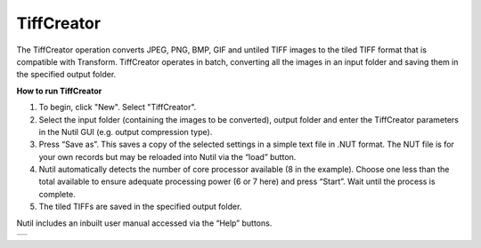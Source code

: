 **TiffCreator**
--------------------------

The TiffCreator operation converts JPEG, PNG, BMP, GIF and untiled TIFF images to the tiled TIFF format that is compatible with Transform. TiffCreator operates in batch, converting all the images in an input folder and saving them in the specified output folder. 

**How to run TiffCreator**

1. To begin, click "New". Select "TiffCreator". 
2. Select the input folder (containing the images to be converted), output folder and enter the TiffCreator parameters in the Nutil GUI (e.g. output compression type).  
3. Press “Save as”. This saves a copy of the selected settings in a simple text file in .NUT format. The NUT file is for your own records but may be reloaded into Nutil via the “load” button. 
4. Nutil automatically detects the number of core processor available (8 in the example). Choose one less than the total available to ensure adequate processing power (6 or 7 here) and press “Start”. Wait until the process is complete.  
5. The tiled TIFFs are saved in the specified output folder.  
 
Nutil includes an inbuilt user manual accessed via the “Help” buttons.

+----------+
| |image2| |
+----------+

.. |image2| image:: cfad7c6d57444e3b93185b655ab922e0/media/image3.png
   :width: 6.30139in
   :height: 2.95442in

